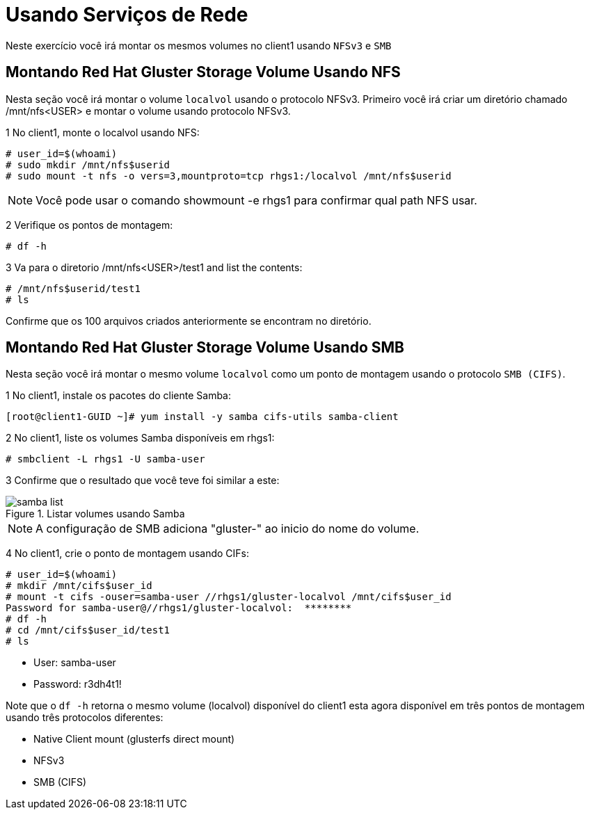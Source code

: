 = Usando Serviços de Rede

Neste exercício você irá montar os mesmos volumes no client1 usando `NFSv3` e `SMB`

== Montando Red Hat Gluster Storage Volume Usando NFS

Nesta seção você irá montar o volume `localvol` usando o protocolo NFSv3. Primeiro você irá criar um diretório chamado /mnt/nfs<USER> e montar o volume usando protocolo NFSv3.

1 No client1, monte o localvol usando NFS:
----
# user_id=$(whoami)
# sudo mkdir /mnt/nfs$userid
# sudo mount -t nfs -o vers=3,mountproto=tcp rhgs1:/localvol /mnt/nfs$userid
----
[NOTE]
====
Você pode usar o comando showmount -e rhgs1 para confirmar qual path NFS usar.
====

2 Verifique os pontos de montagem:
----
# df -h
----

3 Va para o diretorio /mnt/nfs<USER>/test1 and list the contents:
----
# /mnt/nfs$userid/test1
# ls
----

Confirme que os 100 arquivos criados anteriormente se encontram no diretório.

== Montando Red Hat Gluster Storage Volume Usando SMB

Nesta seção você irá montar o mesmo volume `localvol` como um ponto de montagem usando o protocolo `SMB (CIFS)`.

1 No client1, instale os pacotes do cliente Samba:
----
[root@client1-GUID ~]# yum install -y samba cifs-utils samba-client
----

2 No client1, liste os volumes Samba disponíveis em rhgs1:
----
# smbclient -L rhgs1 -U samba-user
----

3 Confirme que o resultado que você teve foi similar a este:

.Listar volumes usando Samba
image::images/samba-list.png[]

[NOTE]
====
A configuração de SMB adiciona "gluster-" ao inicio do nome do volume.
====

4 No client1, crie o ponto de montagem usando CIFs:

----
# user_id=$(whoami)
# mkdir /mnt/cifs$user_id
# mount -t cifs -ouser=samba-user //rhgs1/gluster-localvol /mnt/cifs$user_id
Password for samba-user@//rhgs1/gluster-localvol:  ********
# df -h
# cd /mnt/cifs$user_id/test1
# ls
----

* User: samba-user
* Password: r3dh4t1!

Note que o `df -h` retorna o mesmo volume (localvol) disponível do client1 esta agora disponível em três pontos de montagem usando três protocolos diferentes:

* Native Client mount (glusterfs direct mount)
* NFSv3
* SMB (CIFS)
